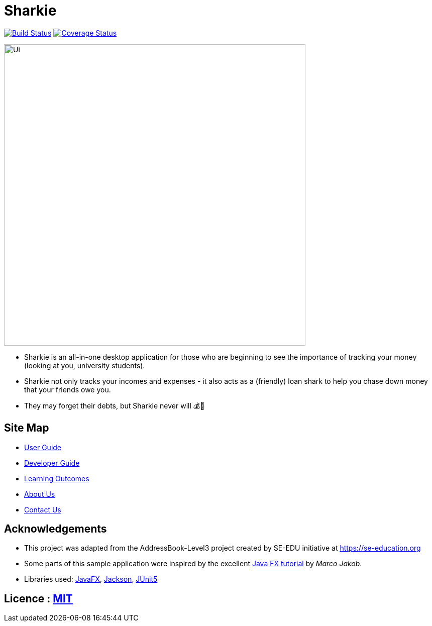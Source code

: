= Sharkie
ifdef::env-github,env-browser[:relfileprefix: docs/]

https://travis-ci.org/AY1920S2-CS2103T-W12-3/main[image:https://travis-ci.org/AY1920S2-CS2103T-W12-3/main.svg?branch=master[Build Status]]
https://coveralls.io/github/AY1920S2-CS2103T-W12-3/main?branch=master[image:https://coveralls.io/repos/github/AY1920S2-CS2103T-W12-3/main/badge.svg?branch=master[Coverage Status]]


ifdef::env-github[]
image::docs/images/Ui.png[width="600"]
endif::[]

ifndef::env-github[]
image::images/Ui.png[width="600"]
endif::[]

* Sharkie is an all-in-one desktop application for those who are beginning to see the importance of tracking your money (looking at you, university students).
* Sharkie not only tracks your incomes and expenses - it also acts as a (friendly) loan shark to help you chase down money that your friends owe you.
* They may forget their debts, but Sharkie never will 💰🦈

== Site Map

* <<UserGuide#, User Guide>>
* <<DeveloperGuide#, Developer Guide>>
* <<LearningOutcomes#, Learning Outcomes>>
* <<AboutUs#, About Us>>
* <<ContactUs#, Contact Us>>

== Acknowledgements

* This project was adapted from the AddressBook-Level3 project created by SE-EDU initiative at https://se-education.org
* Some parts of this sample application were inspired by the excellent http://code.makery.ch/library/javafx-8-tutorial/[Java FX tutorial] by
_Marco Jakob_.
* Libraries used: https://openjfx.io/[JavaFX], https://github.com/FasterXML/jackson[Jackson], https://github.com/junit-team/junit5[JUnit5]

== Licence : link:LICENSE[MIT]
